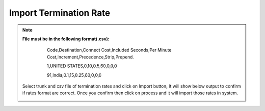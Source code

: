 ========================
Import Termination Rate
========================


.. note:: **File must be in the following format(.csv):**
          Code,Destination,Connect Cost,Included Seconds,Per Minute Cost,Increment,Precedence,Strip,Prepend.
          
          1,UNITED STATES,0,10,0.5,60,0,0,0
          
          91,India,0.1,15,0.25,60,0,0,0
          
          
          	

   .. image:: /Images/import_termination_rate.png



            
  Select trunk and csv file of termination rates and click on Import button, It will show below output to confirm if rates 
  format are correct. Once you confirm then click on process and it will import those rates in system.             
            

  .. image:: /Images/termiantion_rate_preview.jpg
